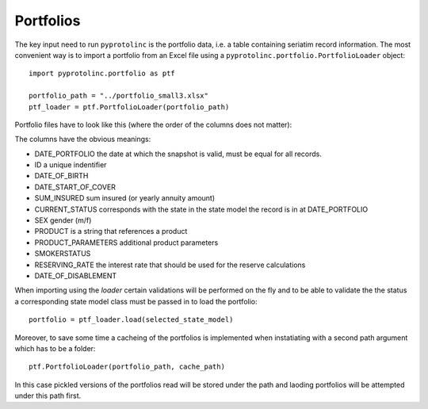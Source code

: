 



Portfolios
--------------


The key input need to run ``pyprotolinc`` is the portfolio data, i.e. a table containing seriatim record information.
The most convenient way is to import a portfolio from an Excel file using a ``pyprotolinc.portfolio.PortfolioLoader`` object::

    import pyprotolinc.portfolio as ptf

    portfolio_path = "../portfolio_small3.xlsx"
    ptf_loader = ptf.PortfolioLoader(portfolio_path)


Portfolio files have to look like this (where the order of the columns does not matter):

.. image:: portfolio_file.png


The columns have the obvious meanings:

* DATE_PORTFOLIO the date at which the snapshot is valid, must be equal for all records.
* ID a unique indentifier
* DATE_OF_BIRTH
* DATE_START_OF_COVER
* SUM_INSURED sum insured (or yearly annuity amount)
* CURRENT_STATUS corresponds with the state in the state model the record is in at DATE_PORTFOLIO
* SEX gender (m/f)
* PRODUCT is a string that references a product
* PRODUCT_PARAMETERS additional product parameters
* SMOKERSTATUS
* RESERVING_RATE the interest rate that should be used for the reserve calculations
* DATE_OF_DISABLEMENT
    
When importing using the `loader` certain validations will be performed on the fly and to be able to validate the the status
a corresponding state model class must be passed in to load the portfolio::

    portfolio = ptf_loader.load(selected_state_model)

Moreover, to save some time a cacheing of the portfolios is implemented when instatiating with a second path argument which has to be a folder::
 
    ptf.PortfolioLoader(portfolio_path, cache_path)

In this case pickled versions of the portfolios read will be stored under the path and laoding portfolios will be attempted under this path first.